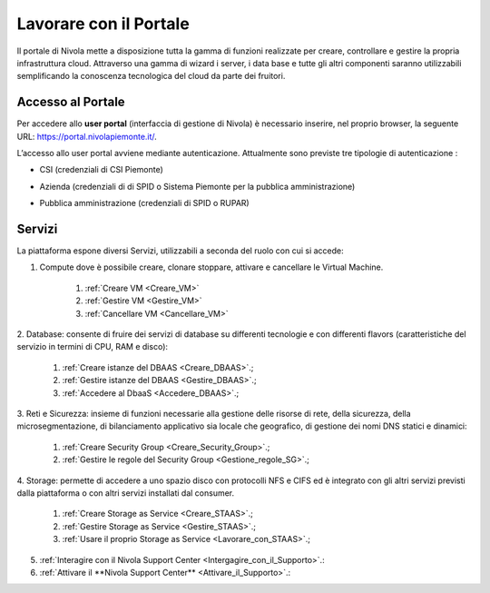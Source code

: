 .. _Lavorare_con_portale:

**Lavorare con il Portale**
***************************

Il portale di Nivola mette a disposizione tutta la gamma di funzioni realizzate per creare, controllare e gestire
la propria infrastruttura cloud. Attraverso una gamma di wizard i server, i data base e tutte gli altri componenti
saranno utilizzabili semplificando la conoscenza tecnologica del cloud da parte dei fruitori.



Accesso al Portale
-------------------

Per accedere allo **user portal** (interfaccia di gestione di Nivola) è necessario inserire,
nel proprio browser, la seguente URL: https://portal.nivolapiemonte.it/.


L’accesso allo user portal avviene mediante autenticazione. Attualmente sono previste tre tipologie di autenticazione :

- CSI (credenziali di CSI Piemonte)

.. image:: img/AccessoPortaleCSI.png

- Azienda (credenziali di di SPID o Sistema Piemonte per la pubblica amministrazione)

.. image:: img/AccessoPortaleAzienda.png

- Pubblica amministrazione (credenziali di SPID o RUPAR)

.. image:: img/AccessoPortalePA.png

Servizi
-------
La piattaforma espone diversi Servizi, utilizzabili a seconda del ruolo con cui si accede:

1. Compute dove è possibile creare, clonare stoppare, attivare e cancellare le Virtual Machine.

    1. :ref:`Creare VM <Creare_VM>`
    2. :ref:`Gestire VM <Gestire_VM>`
    3. :ref:`Cancellare VM <Cancellare_VM>`


2. Database: consente di fruire dei servizi di database su differenti
tecnologie e con differenti flavors (caratteristiche del servizio in termini di
CPU, RAM e disco):

    1. :ref:`Creare istanze del DBAAS <Creare_DBAAS>`.;

    2. :ref:`Gestire istanze del DBAAS <Gestire_DBAAS>`.;

    3. :ref:`Accedere al DbaaS <Accedere_DBAAS>`.;

3. Reti e Sicurezza: insieme di funzioni necessarie alla gestione delle risorse di rete,
della sicurezza, della microsegmentazione, di bilanciamento applicativo sia locale
che geografico, di gestione dei nomi DNS statici e dinamici:

    1. :ref:`Creare Security Group <Creare_Security_Group>`.;
    2. :ref:`Gestire le regole del Security Group <Gestione_regole_SG>`.;

4. Storage: permette di accedere a uno spazio disco con protocolli NFS e CIFS  ed è integrato con gli altri servizi previsti
dalla piattaforma o con altri servizi installati dal consumer.

    1. :ref:`Creare Storage as Service <Creare_STAAS>`.;
    2. :ref:`Gestire Storage as Service  <Gestire_STAAS>`.;
    3. :ref:`Usare il proprio Storage as Service <Lavorare_con_STAAS>`.;


5. :ref:`Interagire con il Nivola Support Center <Intergagire_con_il_Supporto>`.:

6. :ref:`Attivare il **Nivola Support Center**  <Attivare_il_Supporto>`.:

